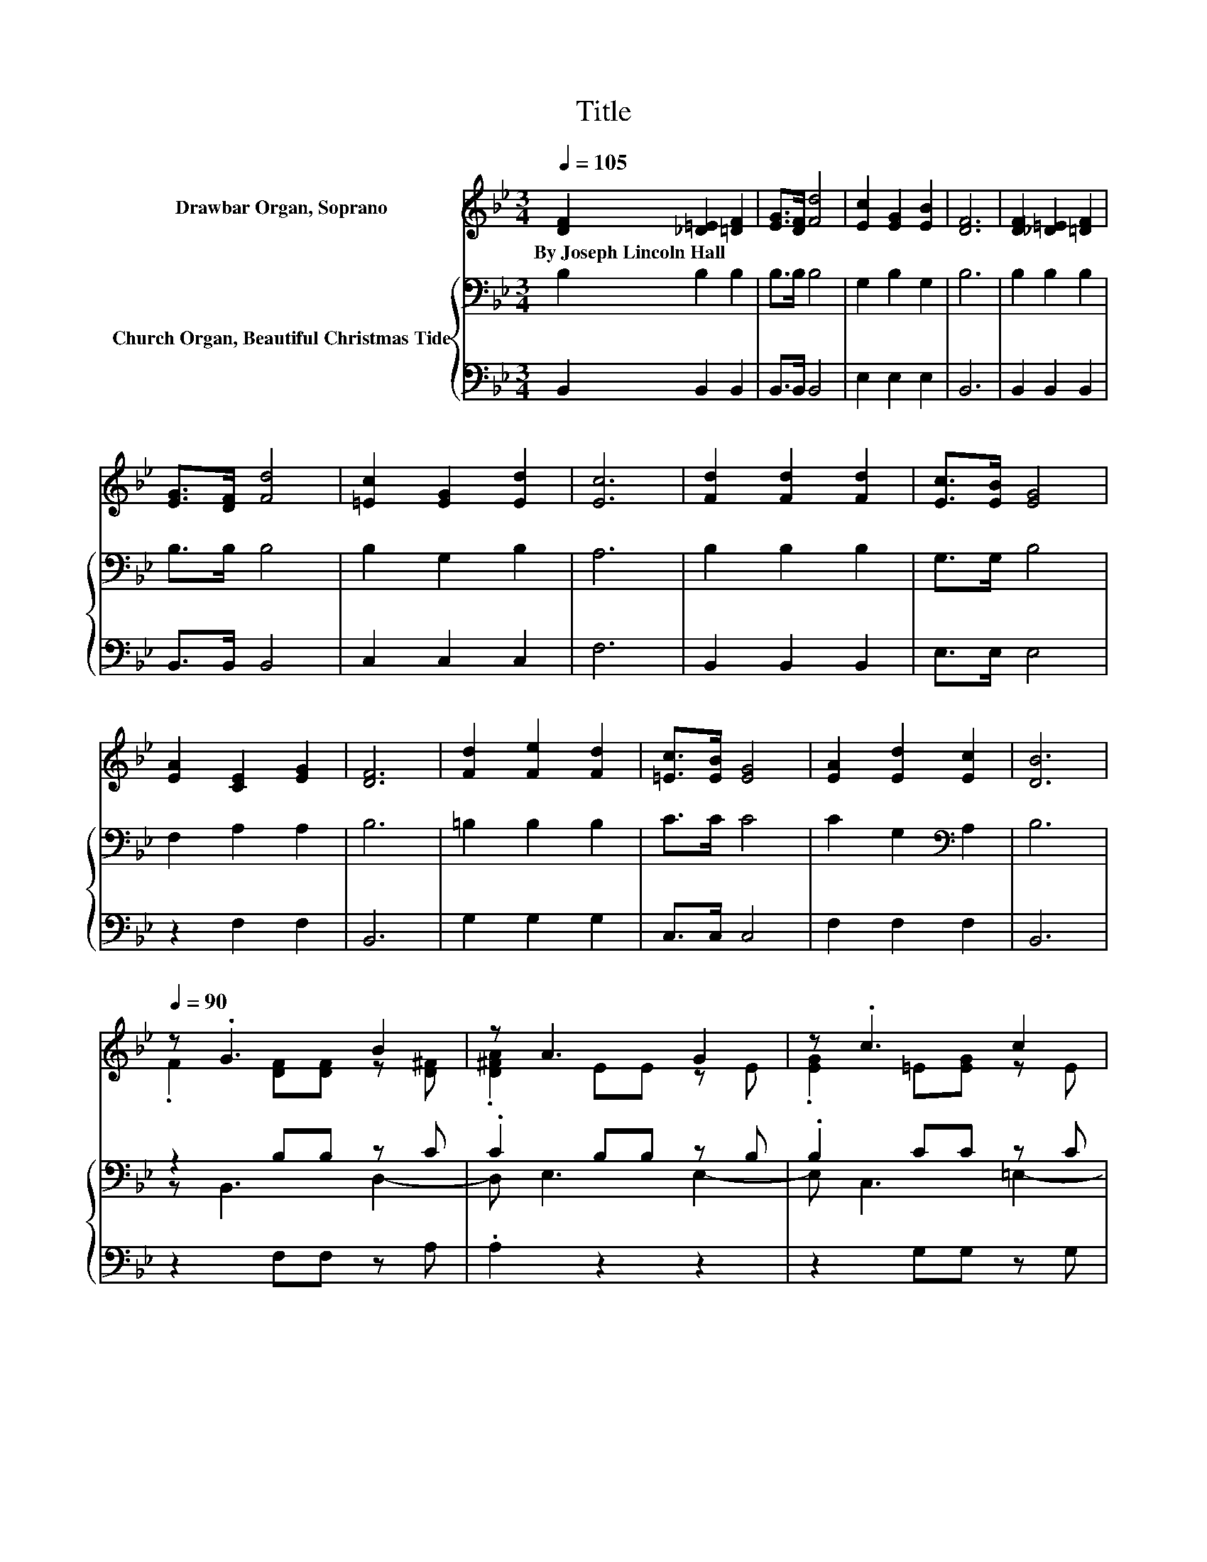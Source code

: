 X:1
T:Title
%%score ( 1 2 ) { ( 3 5 ) | 4 }
L:1/8
Q:1/4=105
M:3/4
K:Bb
V:1 treble nm="Drawbar Organ, Soprano"
V:2 treble 
V:3 bass nm="Church Organ, Beautiful Christmas Tide"
V:5 bass 
V:4 bass 
V:1
 [DF]2 [_D=E]2 [=DF]2 | [EG]>[DF] [Fd]4 | [Ec]2 [EG]2 [EB]2 | [DF]6 | [DF]2 [_D=E]2 [=DF]2 | %5
w: By~Joseph~Lincoln~Hall * *|||||
 [EG]>[DF] [Fd]4 | [=Ec]2 [EG]2 [Ed]2 | [Ec]6 | [Fd]2 [Fd]2 [Fd]2 | [Ec]>[EB] [EG]4 | %10
w: |||||
 [EA]2 [CE]2 [EG]2 | [DF]6 | [Fd]2 [Fe]2 [Fd]2 | [=Ec]>[EB] [EG]4 | [EA]2 [Ed]2 [Ec]2 | [DB]6 | %16
w: ||||||
[Q:1/4=90] z .G3 B2 | z A3 G2 | z .c3 c2 | z B3 A2 | z .d3 d2 | z c3 B2 | z .B3 G2 | %23
w: |||||||
 .[=Ed]2 fe z e | z .B3 B2 | z A3 G2 | [EG] B2 A c2 | z d- d3- d/ z/ | %28
w: |||||
 [^FAd][G=Bd] [GB_d][GB=d] [GBf][GBe] | [G=Bd][EGc] [EGB][EGc] [EGce][FGBd] | z2 z2 d2 | z B- B4- | %32
w: ||||
 B4 z2 |] %33
w: |
V:2
 x6 | x6 | x6 | x6 | x6 | x6 | x6 | x6 | x6 | x6 | x6 | x6 | x6 | x6 | x6 | x6 | %16
 .F2 [DF][DF] z [D^F] | .[D^FA]2 EE z E | .[EG]2 =E[EG] z E | .[=EB]2 _EE z E | %20
 .[EA]2 [D^F][DFA] z [DF] | .[D^Fc]2 [EG][EG] z [DG] | .[DGB]2 [=EA][EB] z E | z [Fc]- [Fc]4 | %24
 .F2 [DF][DF] z [D^F] | .[D^FA]2 EE z E | x6 | .B2 [^FA][GB] [Ac][GB] | x6 | x6 | %30
 [EGc][DFB] [CEA][DFB] [FB][EA] | [EAc][DF] [B,E][B,E] [B,D]2- | [B,D]4 z2 |] %33
V:3
 B,2 B,2 B,2 | B,>B, B,4 | G,2 B,2 G,2 | B,6 | B,2 B,2 B,2 | B,>B, B,4 | B,2 G,2 B,2 | A,6 | %8
 B,2 B,2 B,2 | G,>G, B,4 | F,2 A,2 A,2 | B,6 | =B,2 B,2 B,2 | C>C C4 | C2 G,2[K:bass] A,2 | B,6 | %16
 z2 B,B, z C | .C2 B,B, z B, | .B,2 CC z C | .C2 CC z C | .C2 CC z C | .C2 B,B, z B, | %22
 .B,2 CC z C | .C2 EE z E | .E2 B,B, z C | .C2 B,B, z B, | B, B,2[K:treble] A, C2 | CD- D4- | %28
 D[K:bass] z FF FF | FC CC C,D, | E,F, ^F,=F, F,G, | A,B, ^F,F, =F,2- | F,4 z2 |] %33
V:4
 B,,2 B,,2 B,,2 | B,,>B,, B,,4 | E,2 E,2 E,2 | B,,6 | B,,2 B,,2 B,,2 | B,,>B,, B,,4 | C,2 C,2 C,2 | %7
 F,6 | B,,2 B,,2 B,,2 | E,>E, E,4 | z2 F,2 F,2 | B,,6 | G,2 G,2 G,2 | C,>C, C,4 | F,2 F,2 F,2 | %15
 B,,6 | z2 F,F, z A, | .A,2 z2 z2 | z2 G,G, z G, | .G,2 z2 z2 | z2 A,A, z A, | .A,2 z2 z2 | %22
 z2 [G,B,][G,B,] z [G,B,] | .[G,B,]2 [A,C][A,C] z [A,C] | .[A,C]2 F,F, z A, | .A,2 z2 z2 | %26
 z B,,2 A,, C,2 | B,,D,- D,4- | D,2 [G,=B,D][G,B,D] [G,B,D][G,B,D] | %29
 [G,=B,D][C,G,] [C,G,][C,G,] C,,D,, | E,,F,, ^F,,=F,, F,,G,, | A,,B,,- B,,4- | B,,4 z2 |] %33
V:5
 x6 | x6 | x6 | x6 | x6 | x6 | x6 | x6 | x6 | x6 | x6 | x6 | x6 | x6 | x4[K:bass] x2 | x6 | %16
 z B,,3 D,2- | D, E,3 E,2- | E, C,3 =E,2- | E, F,3 F,2- | F, D,3 ^F,2- | F, .G,3 G,2 | z C,3 C,2- | %23
 C, D,3 F,2- | F, B,,3 D,2- | D, E,3 E,2- | E, z z2[K:treble] z2 | x6 | z[K:bass] G,,- G,,4- | %29
 G,, z z2 z2 | x6 | x6 | x6 |] %33

